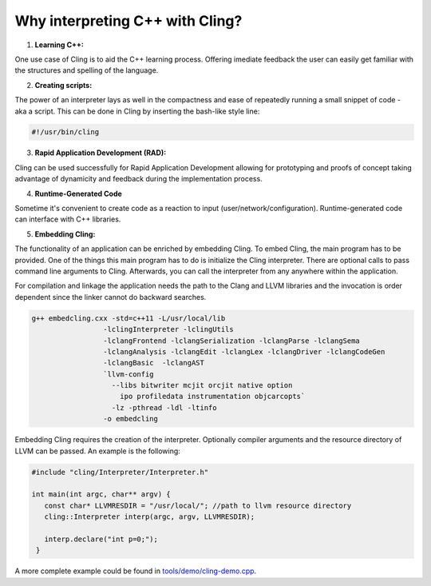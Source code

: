 Why interpreting C++ with Cling?
-----------------------------------

1. **Learning C++:**
   
One use case of Cling is to aid the C++ learning process. Offering imediate feedback the user can easily get familiar with the structures and spelling of the language.


2. **Creating scripts:**
   
The power of an interpreter lays as well in the compactness and ease of repeatedly running a small snippet of code - aka a script. This can be done in Cling by inserting the bash-like style line:

.. code:: bash
   
   #!/usr/bin/cling
   
3. **Rapid Application Development (RAD):**

Cling can be used successfully for Rapid Application Development allowing for prototyping and proofs of concept taking advantage of dynamicity and feedback during the implementation process.

4. **Runtime-Generated Code**

Sometime it's convenient to create code as a reaction to input (user/network/configuration). Runtime-generated code can interface with C++ libraries.

5. **Embedding Cling:**

The functionality of an application can be enriched by embedding Cling. To embed Cling, the main program has to be provided. One of the things this main program has to do is initialize the Cling interpreter. There are optional calls to pass command line arguments to Cling. Afterwards, you can call the interpreter from any anywhere within the application.

For compilation and linkage the application needs the path to the Clang and LLVM libraries and the invocation is order dependent since the linker cannot do backward searches.


.. code:: bash

   g++ embedcling.cxx -std=c++11 -L/usr/local/lib
                    -lclingInterpreter -lclingUtils 
                    -lclangFrontend -lclangSerialization -lclangParse -lclangSema 
                    -lclangAnalysis -lclangEdit -lclangLex -lclangDriver -lclangCodeGen 
                    -lclangBasic  -lclangAST  
                    `llvm-config 
                      --libs bitwriter mcjit orcjit native option 
                        ipo profiledata instrumentation objcarcopts` 
                      -lz -pthread -ldl -ltinfo 
                    -o embedcling
                    

Embedding Cling requires the creation of the interpreter. Optionally compiler arguments and the resource directory of LLVM can be passed. An example is the following:


.. code:: bash

   #include "cling/Interpreter/Interpreter.h"

   int main(int argc, char** argv) {
      const char* LLVMRESDIR = "/usr/local/"; //path to llvm resource directory
      cling::Interpreter interp(argc, argv, LLVMRESDIR);

      interp.declare("int p=0;");
    }
        
A more complete example could be found in `<tools/demo/cling-demo.cpp>`_.
